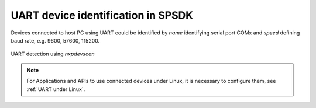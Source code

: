 ===================================
UART device identification in SPSDK
===================================

Devices connected to host PC using UART could be identified by *name* identifying serial port COMx
and *speed* defining baud rate, e.g. 9600, 57600, 115200.

.. figure:: ../_static/images/nxpdevscan_uart_detect.png
    :scale: 50 %
    :align: center

    UART detection using `nxpdevscan`

.. note:: For Applications and APIs to use connected devices under Linux, it is necessary to configure them, see :ref:`UART under Linux`.
